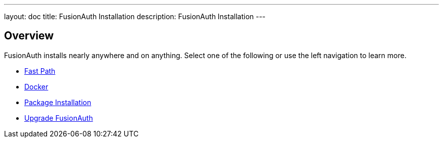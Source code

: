 ---
layout: doc
title: FusionAuth Installation
description: FusionAuth Installation
---

:sectnumlevels: 0

== Overview

FusionAuth installs nearly anywhere and on anything. Select one of the following or use the left navigation to learn more.

* link:fast-path[Fast Path]
* link:docker[Docker]
* link:packages[Package Installation]
* link:upgrade[Upgrade FusionAuth]